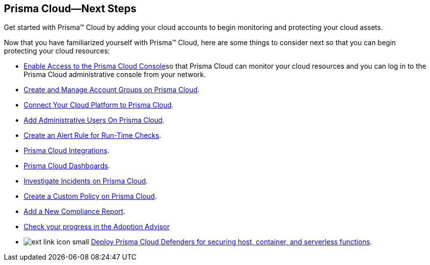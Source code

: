 [#id904fc7e5-d876-47c1-9f16-28a50b042e35]
== Prisma Cloud—Next Steps
Get started with Prisma™ Cloud by adding your cloud accounts to begin monitoring and protecting your cloud assets.

Now that you have familiarized yourself with Prisma™ Cloud, here are some things to consider next so that you can begin protecting your cloud resources:

* xref:enable-access-prisma-cloud-console.adoc#id7cb1c15c-a2fa-4072-b074-063158eeec08[Enable Access to the Prisma Cloud Console]so that Prisma Cloud can monitor your cloud resources and you can log in to the Prisma Cloud administrative console from your network.

* xref:../manage-prisma-cloud-administrators/create-account-groups.adoc#id2e49ecdf-2c0a-4112-aa50-75c0d860aa8f[Create and Manage Account Groups on Prisma Cloud].

* xref:../connect-your-cloud-platform-to-prisma-cloud/connect-your-cloud-platform-to-prisma-cloud.adoc#id636afa83-6343-423b-a005-64d990a006a7[Connect Your Cloud Platform to Prisma Cloud].

* xref:../manage-prisma-cloud-administrators/add-prisma-cloud-users.adoc#id2730a69c-eea8-4e00-a7f1-df3b046615bc[Add Administrative Users On Prisma Cloud].

* xref:../manage-prisma-cloud-alerts/create-an-alert-rule.adoc#idd1af59f7-792f-42bf-9d63-12d29ca7a950[Create an Alert Rule for Run-Time Checks].

* xref:../configure-external-integrations-on-prisma-cloud/prisma-cloud-integrations.adoc#idc682745c-c041-4724-8af4-583c45f2bbc2[Prisma Cloud Integrations].

* xref:../prisma-cloud-dashboards/prisma-cloud-dashboards.adoc#id4c64c464-f2a7-4e99-b1c4-04b2c6ea0e5b[Prisma Cloud Dashboards].

* xref:../investigate-incidents-on-prisma-cloud/investigate-incidents-on-prisma-cloud.adoc#id455d0c52-a7c8-4515-a216-c04a2ebfb0cc[Investigate Incidents on Prisma Cloud].

* xref:../prisma-cloud-policies/create-a-policy.adoc#idb236291f-7137-46c9-8452-4d94b3ae5ba8[Create a Custom Policy on Prisma Cloud].

* xref:../prisma-cloud-compliance/add-a-new-compliance-report.adoc#ide0c9e4f7-1b06-4f58-8389-8f65c8f09506[Add a New Compliance Report].

* xref:../manage-prisma-cloud-administrators/adoption-advisor.adoc#id1aa5ed9f-f7fa-4737-875c-ba2d9a70fdd8[Check your progress in the Adoption Advisor]

* image:ext-link-icon-small.png[scale=100] https://docs.paloaltonetworks.com/prisma/prisma-cloud/prisma-cloud-admin-compute/welcome/getting_started.html[Deploy Prisma Cloud Defenders for securing host, container, and serverless functions].
